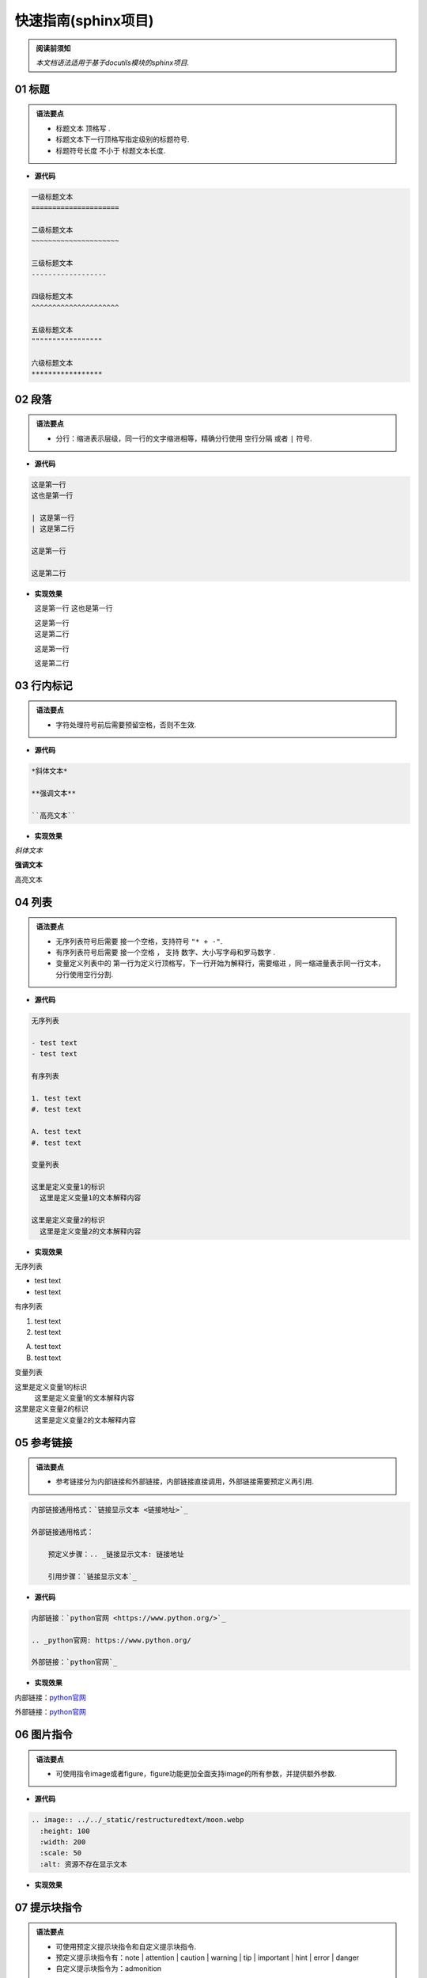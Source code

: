 ==============================
快速指南(sphinx项目)
==============================

.. admonition:: 阅读前须知

  | *本文档语法适用于基于docutils模块的sphinx项目.*

~~~~~~~~~~~~~~~~~~~~~~~~~~~~~~~~~~~~~~~~~~~~~
01 标题
~~~~~~~~~~~~~~~~~~~~~~~~~~~~~~~~~~~~~~~~~~~~~

.. admonition:: 语法要点

   - 标题文本 ``顶格写`` .
   - 标题文本下一行顶格写指定级别的标题符号.
   - 标题符号长度 ``不小于`` 标题文本长度.
  
- **源代码**
  
.. code-block:: RST

    一级标题文本
    =====================

    二级标题文本
    ~~~~~~~~~~~~~~~~~~~~~

    三级标题文本
    ------------------

    四级标题文本
    ^^^^^^^^^^^^^^^^^^^^^

    五级标题文本
    """""""""""""""""

    六级标题文本
    *****************

~~~~~~~~~~~~~~~~~~~~~~~~~~~~~~~~~~~~~~~~~~~~~
02 段落
~~~~~~~~~~~~~~~~~~~~~~~~~~~~~~~~~~~~~~~~~~~~~

.. admonition:: 语法要点

    - 分行：缩进表示层级，同一行的文字缩进相等，精确分行使用 ``空行分隔`` 或者 ``|`` 符号.

- **源代码**

.. code-block:: rst

  这是第一行
  这也是第一行

  | 这是第一行
  | 这是第二行

  这是第一行

  这是第二行

- **实现效果**
   
  这是第一行
  这也是第一行

  | 这是第一行
  | 这是第二行

  这是第一行

  这是第二行

~~~~~~~~~~~~~~~~~~~~~~~~~~~~~~~~~~~~~~~~~~~~~
03 行内标记
~~~~~~~~~~~~~~~~~~~~~~~~~~~~~~~~~~~~~~~~~~~~~

.. admonition:: 语法要点

    - 字符处理符号前后需要预留空格，否则不生效.

- **源代码**

.. code-block:: rst

  *斜体文本*

  **强调文本**

  ``高亮文本`` 

- **实现效果**

*斜体文本*

**强调文本**

``高亮文本`` 

~~~~~~~~~~~~~~~~~~~~~~~~~~~~~~~~~~~~~~~~~~~~~
04 列表
~~~~~~~~~~~~~~~~~~~~~~~~~~~~~~~~~~~~~~~~~~~~~

.. admonition:: 语法要点

   - 无序列表符号后需要 ``接一个空格``，支持符号 ``"* + -"``.
   - 有序列表符号后需要 ``接一个空格`` ， 支持 ``数字、大小写字母和罗马数字`` .
   - 变量定义列表中的 ``第一行为定义行顶格写，下一行开始为解释行，需要缩进`` ，同一缩进量表示同一行文本，分行使用空行分割.


- **源代码**

.. code-block:: rst

    无序列表

    - test text
    - test text

    有序列表

    1. test text
    #. test text

    A. test text
    #. test text

    变量列表

    这里是定义变量1的标识
      这里是定义变量1的文本解释内容

    这里是定义变量2的标识
      这里是定义变量2的文本解释内容

- **实现效果**
  
无序列表

- test text
- test text

有序列表

1. test text
#. test text

A. test text
#. test text

变量列表

这里是定义变量1的标识
  这里是定义变量1的文本解释内容

这里是定义变量2的标识
  这里是定义变量2的文本解释内容

~~~~~~~~~~~~~~~~~~~~~~~~~~~~~~~~~~~~~~~~~~~~~
05 参考链接 
~~~~~~~~~~~~~~~~~~~~~~~~~~~~~~~~~~~~~~~~~~~~~

.. admonition:: 语法要点

    - 参考链接分为内部链接和外部链接，内部链接直接调用，外部链接需要预定义再引用.

.. code-block:: rst

    内部链接通用格式：`链接显示文本 <链接地址>`_

    外部链接通用格式：

        预定义步骤：.. _链接显示文本: 链接地址

        引用步骤：`链接显示文本`_

- **源代码**

.. code-block:: rst

    内部链接：`python官网 <https://www.python.org/>`_   

    .. _python官网: https://www.python.org/

    外部链接：`python官网`_

- **实现效果**
  
内部链接：`python官网 <https://www.python.org/>`_   

.. _python官网: https://www.python.org/

外部链接：`python官网`_

~~~~~~~~~~~~~~~~~~~~~~~~~~~~~~~~~~~~~~~~~~~~~
06 图片指令
~~~~~~~~~~~~~~~~~~~~~~~~~~~~~~~~~~~~~~~~~~~~~

.. admonition:: 语法要点

    - 可使用指令image或者figure，figure功能更加全面支持image的所有参数，并提供额外参数.

- **源代码**
  
.. code-block:: rst

  .. image:: ../../_static/restructuredtext/moon.webp
    :height: 100
    :width: 200
    :scale: 50 
    :alt: 资源不存在显示文本

- **实现效果**

.. image:: ../../_static/restructuredtext/moon.webp
  :height: 100
  :width: 200
  :scale: 50
  :alt: 资源不存在显示文本

~~~~~~~~~~~~~~~~~~~~~~~~~~~~~~~~~~~~~~~~~~~~~
07 提示块指令
~~~~~~~~~~~~~~~~~~~~~~~~~~~~~~~~~~~~~~~~~~~~~

.. admonition:: 语法要点

    - 可使用预定义提示块指令和自定义提示块指令.
    - 预定义提示块指令有：note | attention | caution | warning | tip | important | hint | error | danger
    - 自定义提示块指令为：admonition

- **源代码**
  
.. code-block:: rst

  .. note:: 

    这是note内容.

  .. admonition:: 这是自定义标题

    这是admonition内容.

- **实现效果**

.. note:: 

  这是note内容.

.. admonition:: 这是自定义标题

  这是admonition内容.

~~~~~~~~~~~~~~~~~~~~~~~~~~~~~~~~~~~~~~~~~~~~~
08 代码块指令
~~~~~~~~~~~~~~~~~~~~~~~~~~~~~~~~~~~~~~~~~~~~~

.. admonition:: 语法要点

    - 全局代码配置指令为 ``highlight`` ，可选参数有 ``linenothreshold`` 控制代码行数显示门限 |  ``force`` 强制代码行数显示(优先级最高).
    - 代码块指令为 ``code-block`` , 可选参数有 ``linenos行数显示`` | ``emphasize-lines强调行`` | ``caption导航文本`` | ``name预定义引用名`` .
    - 外部引用代码指令为 ``literalinclude``.可选参数有code-block外的： ``encoding编码`` | ``lines引用指定行`` .
  
- **源代码**
  
.. code-block:: rst

  全局代码配置：

  .. highlight:: python
    :linenothreshold: 3

  代码块编写：

  .. code-block:: python
    :emphasize-lines: 1-2,5
    :caption: 这是一个python代码块的标题
    :name: test

    def main():
      print('#'*10)
      print('这是第三行.')
      print('这是第四行')
      print('这是第五行')

  引用外部代码：

    .. literalinclude:: index.rst
      :linenos:
      :language: rst
      :emphasize-lines: 1-7,10
      :encoding: utf-8
      :lines: 1-11

- **实现效果**

.. highlight:: python
  :linenothreshold: 3

代码块编写：

.. code-block:: python
  :emphasize-lines: 1-2,5
  :caption: 这是一个python代码块的标题
  :name: test

  def main():
    print('#'*10)
    print('这是第三行.')
    print('这是第四行')
    print('这是第五行')

引用外部代码：

  .. literalinclude:: index.rst
    :linenos:
    :language: rst
    :emphasize-lines: 1-7,10
    :encoding: utf-8
    :lines: 1-11

~~~~~~~~~~~~~~~~~~~~~~~~~~~~~~~~~~~~~~~~~~~~~
09 表格指令
~~~~~~~~~~~~~~~~~~~~~~~~~~~~~~~~~~~~~~~~~~~~~

.. admonition:: 语法要点

    - 可使用表格指令： ``table`` 常规表格 | ``list-table`` 列表表格 | ``csv-table`` CSV表格. 

- **源代码**
  
.. code-block:: rst

  .. csv-table:: CSV表格
    :header: "表头1", "表头2"
    :widths: 10, 10

    1-1, 1-2
    2-1, 2-2
    3-1, 3-2

- **实现效果**
  
.. csv-table:: CSV表格
  :header: "表头1", "表头2"
  :widths: 10, 10

  1-1, 1-2
  2-1, 2-2
  3-1, 3-2
